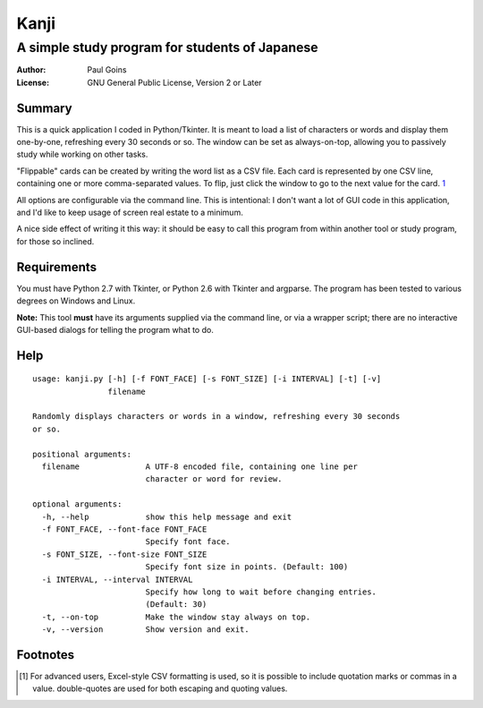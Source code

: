 =======
 Kanji
=======
A simple study program for students of Japanese
~~~~~~~~~~~~~~~~~~~~~~~~~~~~~~~~~~~~~~~~~~~~~~~

:Author: Paul Goins
:License: GNU General Public License, Version 2 or Later

Summary
=======

This is a quick application I coded in Python/Tkinter.  It is meant to
load a list of characters or words and display them one-by-one,
refreshing every 30 seconds or so.  The window can be set as
always-on-top, allowing you to passively study while working on other
tasks.

"Flippable" cards can be created by writing the word list as a CSV
file.  Each card is represented by one CSV line, containing one or
more comma-separated values.  To flip, just click the window to go to
the next value for the card.  `1`_

All options are configurable via the command line.  This is
intentional: I don't want a lot of GUI code in this application, and
I'd like to keep usage of screen real estate to a minimum.

A nice side effect of writing it this way: it should be easy to call
this program from within another tool or study program, for those so
inclined.

Requirements
============

You must have Python 2.7 with Tkinter, or Python 2.6 with Tkinter and
argparse.  The program has been tested to various degrees on Windows
and Linux.

**Note:** This tool **must** have its arguments supplied via the
command line, or via a wrapper script; there are no interactive
GUI-based dialogs for telling the program what to do.

Help
====

::

  usage: kanji.py [-h] [-f FONT_FACE] [-s FONT_SIZE] [-i INTERVAL] [-t] [-v]
                  filename
  
  Randomly displays characters or words in a window, refreshing every 30 seconds
  or so.
  
  positional arguments:
    filename              A UTF-8 encoded file, containing one line per
                          character or word for review.
  
  optional arguments:
    -h, --help            show this help message and exit
    -f FONT_FACE, --font-face FONT_FACE
                          Specify font face.
    -s FONT_SIZE, --font-size FONT_SIZE
                          Specify font size in points. (Default: 100)
    -i INTERVAL, --interval INTERVAL
                          Specify how long to wait before changing entries.
                          (Default: 30)
    -t, --on-top          Make the window stay always on top.
    -v, --version         Show version and exit.

Footnotes
=========

.. [1] For advanced users, Excel-style CSV formatting is used, so it
   is possible to include quotation marks or commas in a value.
   double-quotes are used for both escaping and quoting values.

